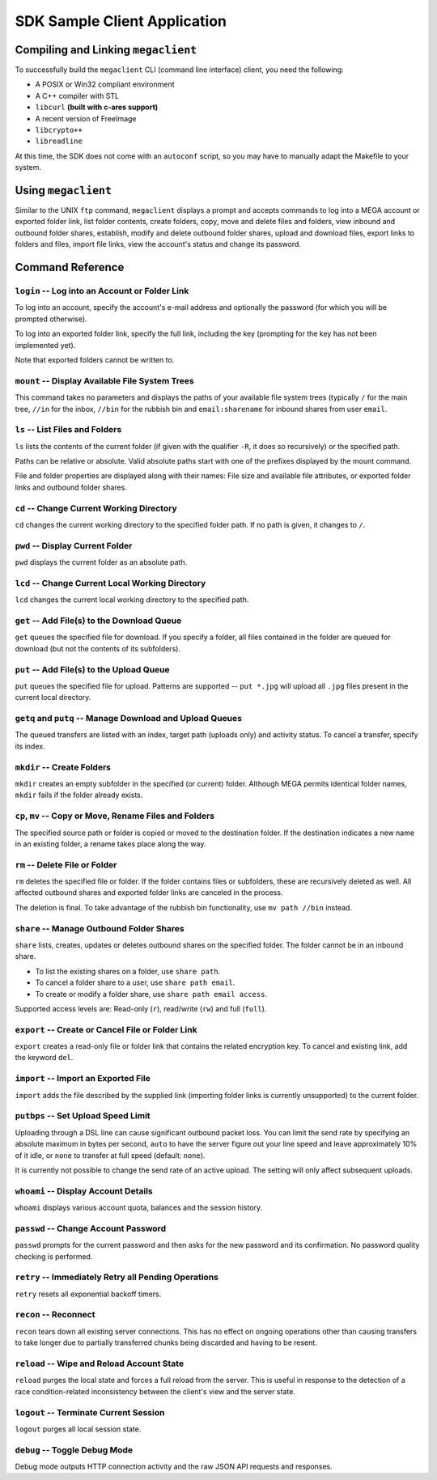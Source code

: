 *****************************
SDK Sample Client Application
*****************************

Compiling and Linking ``megaclient``
====================================

To successfully build the ``megaclient`` CLI (command line interface)
client, you need the following:

* A POSIX or Win32 compliant environment
* A C++ compiler with STL
* ``libcurl`` **(built with c-ares support)**
* A recent version of FreeImage
* ``libcrypto++``
* ``libreadline``

At this time, the SDK does not come with an ``autoconf`` script, so
you may have to manually adapt the Makefile to your system.


Using ``megaclient``
====================

Similar to the UNIX ``ftp`` command, ``megaclient`` displays a prompt
and accepts commands to log into a MEGA account or exported folder
link, list folder contents, create folders, copy, move and delete
files and folders, view inbound and outbound folder shares, establish,
modify and delete outbound folder shares, upload and download files,
export links to folders and files, import file links, view the
account's status and change its password.


Command Reference
=================

``login`` -- Log into an Account or Folder Link
-----------------------------------------------

To log into an account, specify the account's e-mail address and
optionally the password (for which you will be prompted otherwise).

To log into an exported folder link, specify the full link, including
the key (prompting for the key has not been implemented yet).

Note that exported folders cannot be written to.


``mount`` -- Display Available File System Trees
------------------------------------------------

This command takes no parameters and displays the paths of your
available file system trees (typically ``/`` for the main tree,
``//in`` for the inbox, ``//bin`` for the rubbish bin and
``email:sharename`` for inbound shares from user ``email``.


``ls`` -- List Files and Folders
--------------------------------

``ls`` lists the contents of the current folder (if given with the
qualifier ``-R``, it does so recursively) or the specified path.

Paths can be relative or absolute. Valid absolute paths start with one
of the prefixes displayed by the mount command.

File and folder properties are displayed along with their names: File
size and available file attributes, or exported folder links and
outbound folder shares.


``cd`` -- Change Current Working Directory
------------------------------------------

``cd`` changes the current working directory to the specified folder
path. If no path is given, it changes to ``/``.


``pwd`` -- Display Current Folder
---------------------------------

``pwd`` displays the current folder as an absolute path.


``lcd`` -- Change Current Local Working Directory
-------------------------------------------------

``lcd`` changes the current local working directory to the specified path.


``get`` -- Add File(s) to the Download Queue
--------------------------------------------

``get`` queues the specified file for download. If you specify a
folder, all files contained in the folder are queued for download (but
not the contents of its subfolders).


``put`` -- Add File(s) to the Upload Queue
------------------------------------------

``put`` queues the specified file for upload. Patterns are supported
-- ``put *.jpg`` will upload all ``.jpg`` files present in the current
local directory.


``getq`` and ``putq`` -- Manage Download and Upload Queues
----------------------------------------------------------

The queued transfers are listed with an index, target path (uploads
only) and activity status. To cancel a transfer, specify its index.


``mkdir`` -- Create Folders
---------------------------

``mkdir`` creates an empty subfolder in the specified (or current)
folder. Although MEGA permits identical folder names, ``mkdir`` fails
if the folder already exists.


``cp``, ``mv`` -- Copy or Move, Rename Files and Folders
--------------------------------------------------------

The specified source path or folder is copied or moved to the
destination folder. If the destination indicates a new name in an
existing folder, a rename takes place along the way.


``rm`` -- Delete File or Folder
-------------------------------

``rm`` deletes the specified file or folder. If the folder contains
files or subfolders, these are recursively deleted as well. All
affected outbound shares and exported folder links are canceled in the
process.

The deletion is final. To take advantage of the rubbish bin
functionality, use ``mv path //bin`` instead.


``share`` -- Manage Outbound Folder Shares
------------------------------------------

``share`` lists, creates, updates or deletes outbound shares on the
specified folder. The folder cannot be in an inbound share.

* To list the existing shares on a folder, use ``share path``.
* To cancel a folder share to a user, use ``share path email``.
* To create or modify a folder share, use ``share path email access``.

Supported access levels are: Read-only (``r``), read/write (``rw``)
and full (``full``).


``export`` -- Create or Cancel File or Folder Link
--------------------------------------------------

``export`` creates a read-only file or folder link that contains the
related encryption key. To cancel and existing link, add the keyword
``del``.


``import`` -- Import an Exported File
-------------------------------------

``import`` adds the file described by the supplied link (importing
folder links is currently unsupported) to the current folder.


``putbps`` -- Set Upload Speed Limit
------------------------------------

Uploading through a DSL line can cause significant outbound packet
loss. You can limit the send rate by specifying an absolute maximum in
bytes per second, ``auto`` to have the server figure out your line
speed and leave approximately 10% of it idle, or ``none`` to transfer
at full speed (default: ``none``).

It is currently not possible to change the send rate of an active
upload. The setting will only affect subsequent uploads.


``whoami`` -- Display Account Details
-------------------------------------

``whoami`` displays various account quota, balances and the session
history.


``passwd`` -- Change Account Password
-------------------------------------

``passwd`` prompts for the current password and then asks for the new
password and its confirmation. No password quality checking is
performed.


``retry`` -- Immediately Retry all Pending Operations
-----------------------------------------------------

``retry`` resets all exponential backoff timers.


``recon`` -- Reconnect
----------------------

``recon`` tears down all existing server connections. This has no
effect on ongoing operations other than causing transfers to take
longer due to partially transferred chunks being discarded and having
to be resent.


``reload`` -- Wipe and Reload Account State
-------------------------------------------

``reload`` purges the local state and forces a full reload from the
server. This is useful in response to the detection of a race
condition-related inconsistency between the client's view and the
server state.


``logout`` -- Terminate Current Session
---------------------------------------

``logout`` purges all local session state.


``debug`` -- Toggle Debug Mode
------------------------------

Debug mode outputs HTTP connection activity and the raw JSON API
requests and responses.
